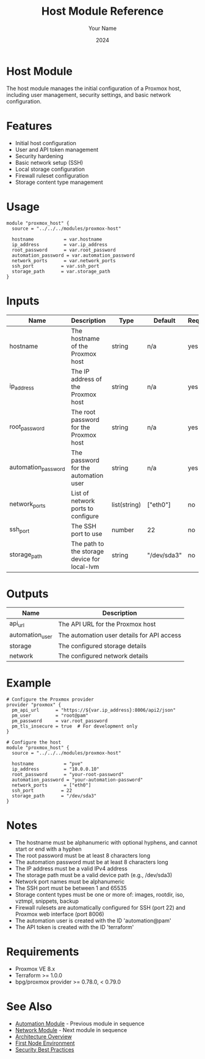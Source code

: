 #+TITLE: Host Module Reference
#+AUTHOR: Your Name
#+DATE: 2024

* Host Module

The host module manages the initial configuration of a Proxmox host, including user management, security settings, and basic network configuration.

* Features

- Initial host configuration
- User and API token management
- Security hardening
- Basic network setup (SSH)
- Local storage configuration
- Firewall ruleset configuration
- Storage content type management

* Usage

#+BEGIN_SRC hcl
module "proxmox_host" {
  source = "../../../modules/proxmox-host"
  
  hostname           = var.hostname
  ip_address         = var.ip_address
  root_password      = var.root_password
  automation_password = var.automation_password
  network_ports      = var.network_ports
  ssh_port          = var.ssh_port
  storage_path      = var.storage_path
}
#+END_SRC

* Inputs

| Name | Description | Type | Default | Required |
|------|-------------|------|---------|:--------:|
| hostname | The hostname of the Proxmox host | string | n/a | yes |
| ip_address | The IP address of the Proxmox host | string | n/a | yes |
| root_password | The root password for the Proxmox host | string | n/a | yes |
| automation_password | The password for the automation user | string | n/a | yes |
| network_ports | List of network ports to configure | list(string) | ["eth0"] | no |
| ssh_port | The SSH port to use | number | 22 | no |
| storage_path | The path to the storage device for local-lvm | string | "/dev/sda3" | no |

* Outputs

| Name | Description |
|------|-------------|
| api_url | The API URL for the Proxmox host |
| automation_user | The automation user details for API access |
| storage | The configured storage details |
| network | The configured network details |

* Example

#+BEGIN_SRC hcl
# Configure the Proxmox provider
provider "proxmox" {
  pm_api_url      = "https://${var.ip_address}:8006/api2/json"
  pm_user         = "root@pam"
  pm_password     = var.root_password
  pm_tls_insecure = true  # For development only
}

# Configure the host
module "proxmox_host" {
  source = "../../../modules/proxmox-host"
  
  hostname           = "pve"
  ip_address         = "10.0.0.10"
  root_password      = "your-root-password"
  automation_password = "your-automation-password"
  network_ports      = ["eth0"]
  ssh_port          = 22
  storage_path      = "/dev/sda3"
}
#+END_SRC

* Notes

- The hostname must be alphanumeric with optional hyphens, and cannot start or end with a hyphen
- The root password must be at least 8 characters long
- The automation password must be at least 8 characters long
- The IP address must be a valid IPv4 address
- The storage path must be a valid device path (e.g., /dev/sda3)
- Network port names must be alphanumeric
- The SSH port must be between 1 and 65535
- Storage content types must be one or more of: images, rootdir, iso, vztmpl, snippets, backup
- Firewall rulesets are automatically configured for SSH (port 22) and Proxmox web interface (port 8006)
- The automation user is created with the ID 'automation@pam'
- The API token is created with the ID 'terraform'

* Requirements

- Proxmox VE 8.x
- Terraform >= 1.0.0
- bpg/proxmox provider >= 0.78.0, < 0.79.0

* See Also
- [[file:02-automation.org][Automation Module]] - Previous module in sequence
- [[file:04-network.org][Network Module]] - Next module in sequence
- [[file:../../architecture/overview.org][Architecture Overview]]
- [[file:../environments/first-node.org][First Node Environment]]
- [[file:../../best-practices/security.org][Security Best Practices]] 